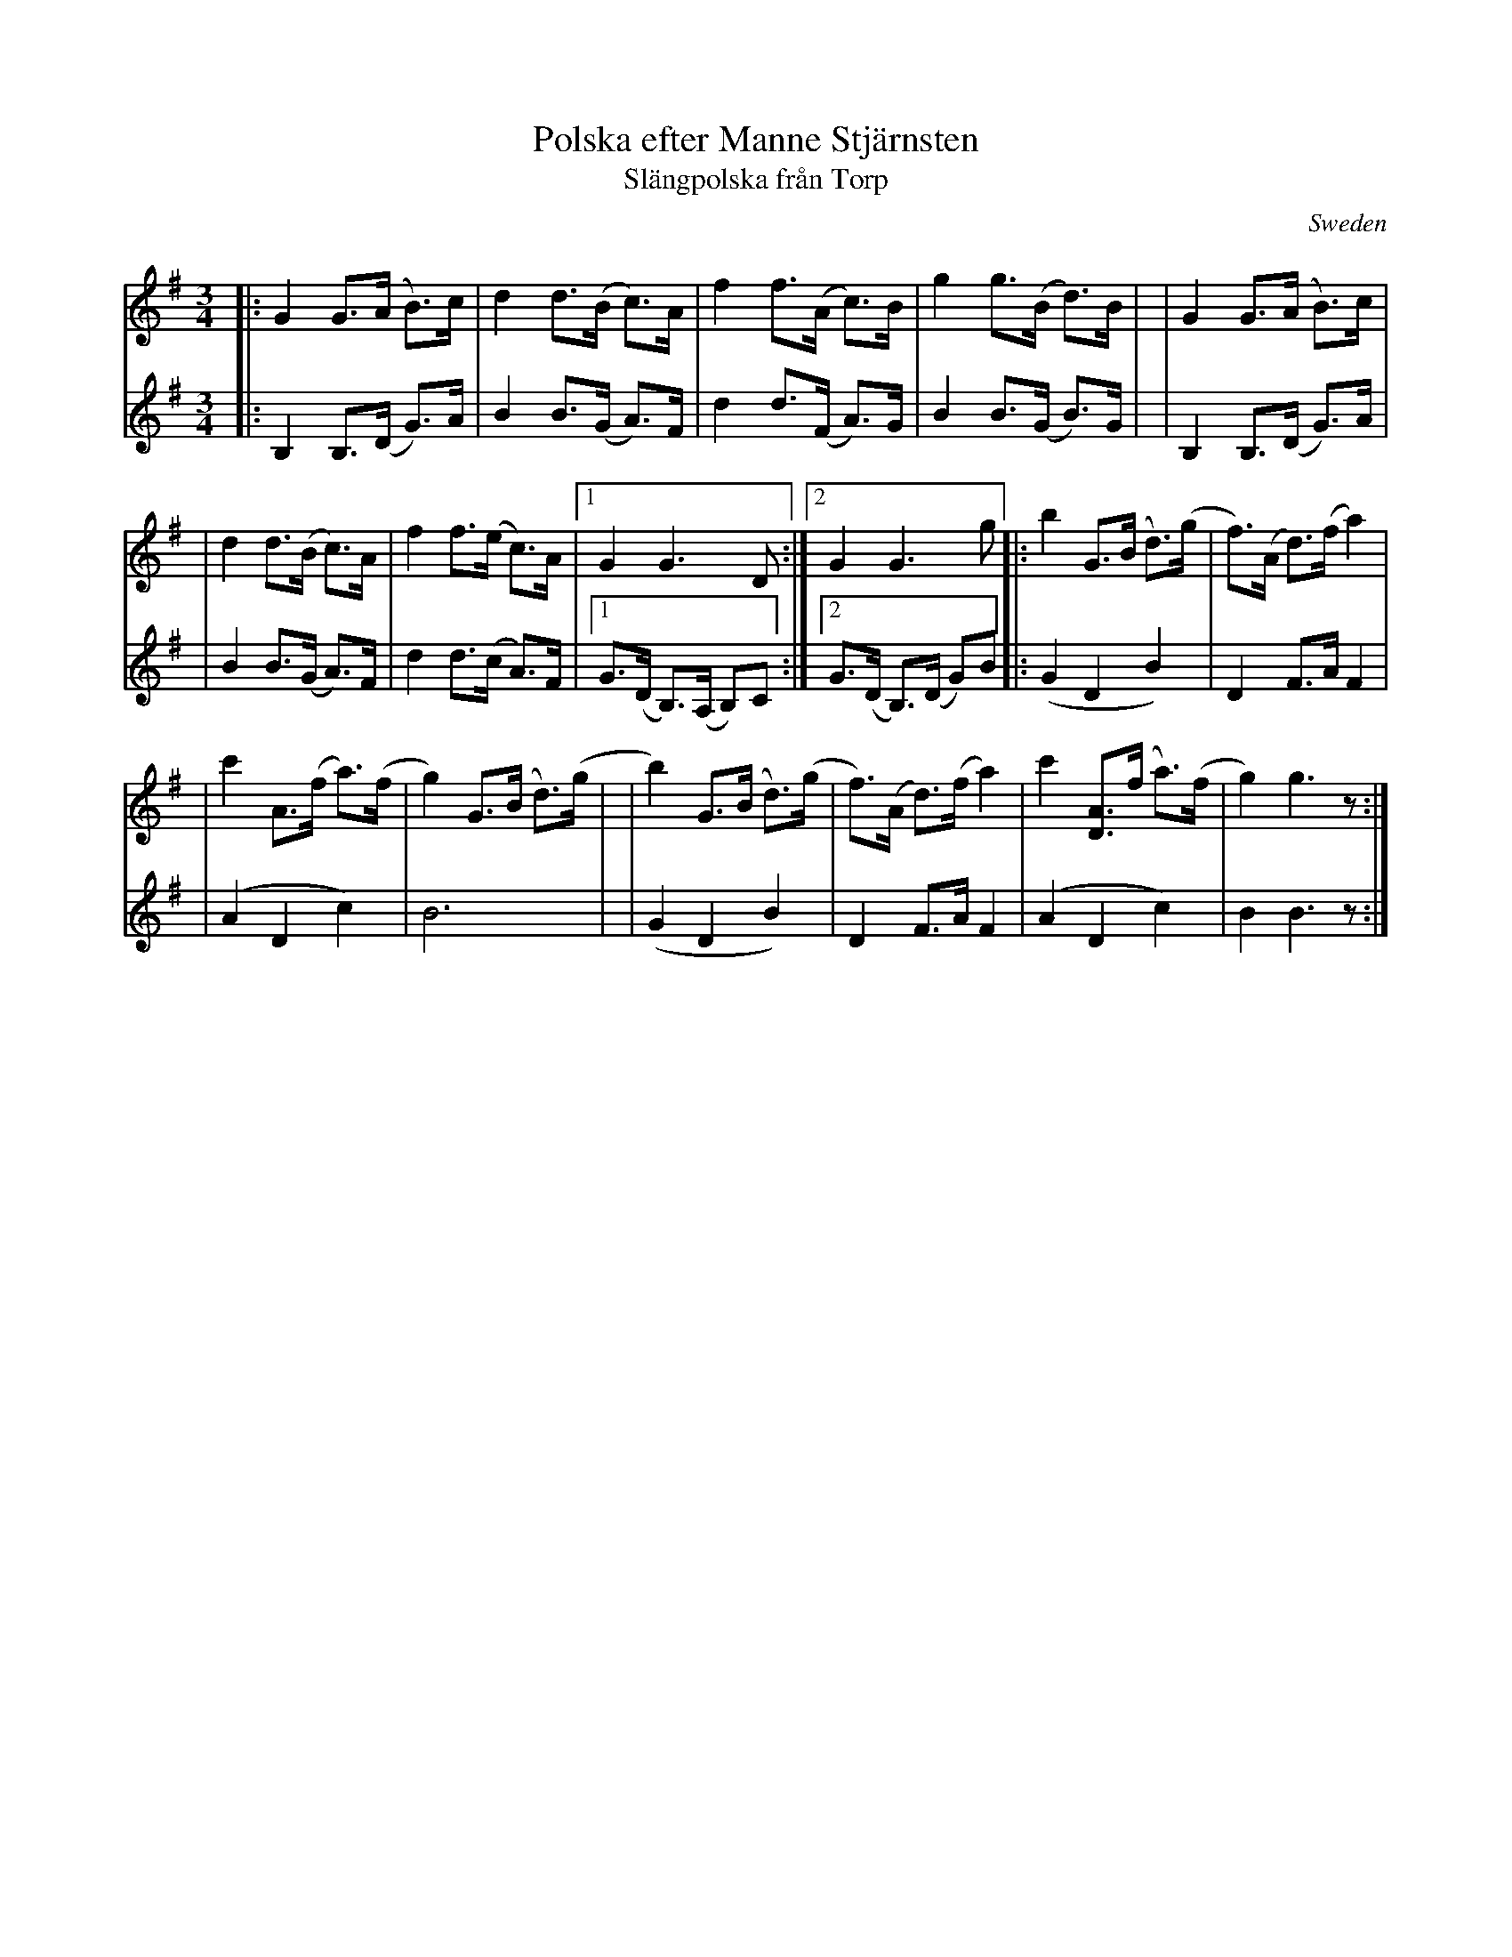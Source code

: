 X: 1
T: Polska efter Manne Stj\"arnsten
T: Sl\"angpolska fr\aan Torp
O: Sweden
Z: 2009 John Chambers <jc:trillian.mit.edu>
S: handwritten MS of unknown origin
M: 3/4
L: 1/8
K: G
V: 1
|: G2 G>(A B)>c | d2 d>(B c)>A \
| f2 f>(A c)>B | g2 g>(B d)>B |\
|  G2 G>(A B)>c |
| d2 d>(B c)>A | f2 f>(e c)>A \
|1 G2 G3 D :|2 G2 G3 g \
|: b2 G>(B d)>(g | f)>(A d)>(f a2) |
| c'2 A>(f a)>(f | g2) G>(B d)>(g |\
| b2) G>(B d)>(g | f)>(A d)>(f a2) \
| c'2 [AD]>(f a)>(f | g2) g3 z :|
V: 2
|: B,2 B,>(D G)>A | B2 B>(G A)>F \
| d2 d>(F A)>G | B2 B>(G B)>G |\
|  B,2 B,>(D G)>A |
| B2 B>(G A)>F | d2 d>(c A)>F \
|1 G>(D B,)>(A, B,)C :|2 G>(D B,)>(D G)B \
|: (G2 D2 B2) | D2 F>A F2 |
| (A2 D2 c2) | B6 |\
|  (G2 D2 B2) | D2 F>A F2 \
| (A2 D2 c2) | B2 B3 z :|
